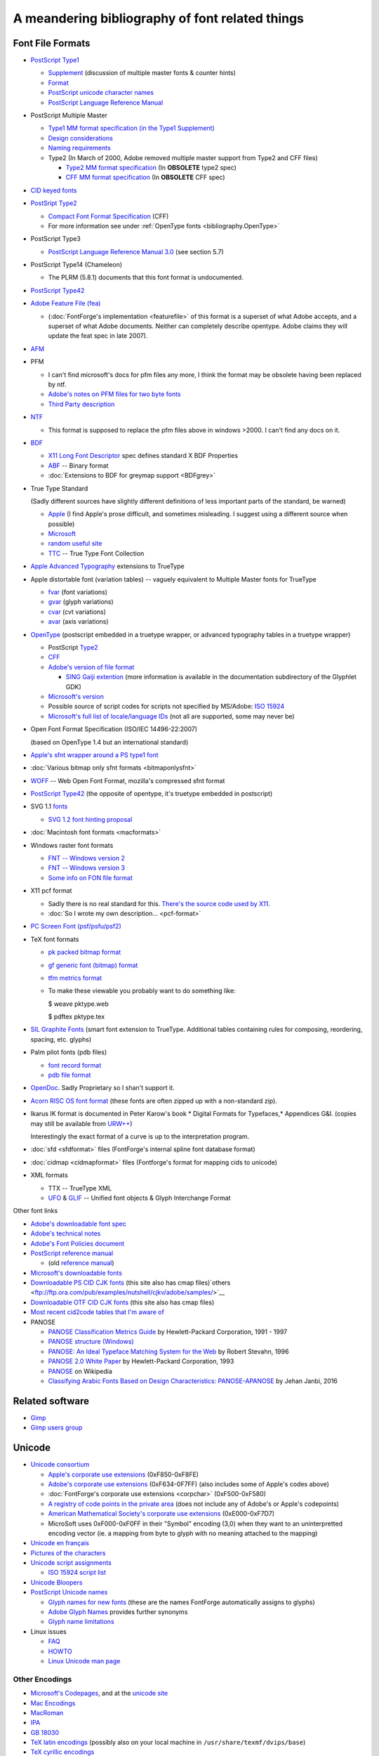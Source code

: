 A meandering bibliography of font related things
================================================

.. _bibliography.Formats:

Font File Formats
-----------------

* `PostScript Type1 <http://partners.adobe.com/public/developer/en/font/T1_SPEC.PDF>`__

  * `Supplement <http://partners.adobe.com/public/developer/en/font/5015.Type1_Supp.pdf>`__
    (discussion of multiple master fonts & counter hints)
  * `Format <http://partners.adobe.com/public/developer/en/font/T1Format.pdf>`__
  * `PostScript unicode character names <http://partners.adobe.com/public/developer/opentype/index_glyph.html>`__
  * `PostScript Language Reference Manual <http://www.adobe.com/products/postscript/pdfs/PLRM.pdf>`__
* PostScript Multiple Master

  * `Type1 MM format specification (in the Type1 Supplement) <http://partners.adobe.com/public/developer/en/font/5015.Type1_Supp.pdf>`__
  * `Design considerations <http://partners.adobe.com/public/developer/en/font/5091.Design_MM_Fonts.pdf>`__
  * `Naming requirements <http://partners.adobe.com/public/developer/en/font/5088.FontNames.pdf>`__
  * Type2 (In March of 2000, Adobe removed multiple master support from Type2 and
    CFF files)

    * `Type2 MM format specification <http://ftp.ktug.or.kr/obsolete/info/adobe/devtechnotes/pdffiles/5177.Type2.pdf>`__
      (In **OBSOLETE** type2 spec)
    * `CFF MM format specification <http://ftp.ktug.or.kr/obsolete/info/adobe/devtechnotes/pdffiles/5176.CFF.pdf>`__
      (In **OBSOLETE** CFF spec)
* `CID keyed fonts <http://partners.adobe.com/public/developer/en/font/5014.CMap_CIDFont_Spec.pdf>`__
* `PostSript Type2 <http://partners.adobe.com/public/developer/en/font/5177.Type2.pdf>`__

  * `Compact Font Format Specification <http://partners.adobe.com/public/developer/en/font/5176.CFF.pdf>`__
    (CFF)
  * For more information see under :ref:`OpenType fonts <bibliography.OpenType>`
* PostScript Type3

  * `PostScript Language Reference Manual 3.0 <http://www.adobe.com/products/postscript/pdfs/PLRM.pdf>`__
    (see section 5.7)
* PostScript Type14 (Chameleon)

  * The PLRM (5.8.1) documents that this font format is undocumented.
* `PostScript Type42 <http://partners.adobe.com/public/developer/en/font/5012.Type42_Spec.pdf>`__
* `Adobe Feature File (fea) <http://www.adobe.com/devnet/opentype/afdko/topic_feature_file_syntax.html>`__

  * (:doc:`FontForge's implementation <featurefile>` of this format is a superset of
    what Adobe accepts, and a superset of what Adobe documents. Neither can
    completely describe opentype. Adobe claims they will update the feat spec in
    late 2007).
* `AFM <http://partners.adobe.com/public/developer/en/font/5004.AFM_Spec.pdf>`__
* PFM

  * I can't find microsoft's docs for pfm files any more, I think the format may be
    obsolete having been replaced by ntf.
  * `Adobe's notes on PFM files for two byte fonts <http://partners.adobe.com/public/developer/en/font/5178.PFM.pdf>`__
  * `Third Party description <http://homepages.muenchen.org/bm134751/pfm_fmt_en.html>`__
* `NTF <http://msdn.microsoft.com/library/default.asp?url=/library/en-us/graphics/hh/graphics/pscript_7twn.asp>`__

  * This format is supposed to replace the pfm files above in windows >2000. I can't
    find any docs on it.
* `BDF <http://partners.adobe.com/public/developer/en/font/5005.BDF_Spec.pdf>`__

  * `X11 Long Font Descriptor <http://ftp.xfree86.org/pub/XFree86/4.5.0/doc/xlfd.txt>`__
    spec defines standard X BDF Properties
  * `ABF <http://partners.adobe.com/public/developer/en/font/5006.ABF_Spec.pdf>`__
    -- Binary format
  * :doc:`Extensions to BDF for greymap support <BDFgrey>`
* True Type Standard

  (Sadly different sources have slightly different definitions of less important
  parts of the standard, be warned)

  * `Apple <http://developer.apple.com/fonts/TTRefMan/>`__ (I find Apple's prose
    difficult, and sometimes misleading. I suggest using a different source when
    possible)
  * `Microsoft <http://www.microsoft.com/typography/tt/tt.htm>`__
  * `random useful site <http://www.truetype.demon.co.uk/ttspec.htm>`__
  * `TTC <http://partners.adobe.com/asn/tech/type/opentype/otff.jsp>`__ -- True Type
    Font Collection
* `Apple Advanced Typography <http://developer.apple.com/fonts/TTRefMan/RM06/Chap6.html>`__
  extensions to TrueType
* Apple distortable font (variation tables) -- vaguely equivalent to Multiple
  Master fonts for TrueType

  * `fvar <http://developer.apple.com/fonts/TTRefMan/RM06/Chap6fvar.html>`__ (font
    variations)
  * `gvar <http://developer.apple.com/fonts/TTRefMan/RM06/Chap6gvar.html>`__ (glyph
    variations)
  * `cvar <http://developer.apple.com/fonts/TTRefMan/RM06/Chap6cvar.html>`__ (cvt
    variations)
  * `avar <http://developer.apple.com/fonts/TTRefMan/RM06/Chap6avar.html>`__ (axis
    variations)
* `OpenType <http://partners.adobe.com/public/developer/opentype/index_spec.html>`__
  (postscript embedded in a truetype wrapper, or advanced typography tables in a
  truetype wrapper)

  * PostScript
    `Type2 <http://partners.adobe.com/public/developer/en/font/5177.Type2.pdf>`__
  * `CFF <http://partners.adobe.com/public/developer/en/font/5176.CFF.pdf>`__
  * `Adobe's version of file format <http://partners.adobe.com/public/developer/opentype/index_spec.html>`__

    * `SING Gaiji extention <http://partners.adobe.com/public/developer/opentype/gdk/topic.html>`__
      (more information is available in the documentation subdirectory of the Glyphlet
      GDK)
  * `Microsoft's version <http://www.microsoft.com/typography/otspec/default.htm>`__
  * Possible source of script codes for scripts not specified by MS/Adobe:
    `ISO 15924 <http://www.evertype.com/standards/iso15924/document/dis15924.pdf>`__
  * `Microsoft's full list of locale/language IDs <http://www.microsoft.com/globaldev/reference/lcd-all.mspx>`__
    (not all are supported, some may never be)
* Open Font Format Specification (ISO/IEC 14496-22:2007)

  (based on OpenType 1.4 but an international standard)
* `Apple's sfnt wrapper around a PS type1 font <ftp://ftp.apple.com/developer/Development_Kits/QuickDraw_GX/Documents.sit.hqx>`__
* :doc:`Various bitmap only sfnt formats <bitmaponlysfnt>`
* `WOFF <http://people.mozilla.com/~jkew/woff/woff-2009-09-16.html>`__ -- Web Open
  Font Format, mozilla's compressed sfnt format
* `PostScript Type42 <http://partners.adobe.com/public/developer/en/font/5012.Type42_Spec.pdf>`__
  (the opposite of opentype, it's truetype embedded in postscript)
* SVG 1.1 `fonts <http://www.w3c.org/TR/SVG11/fonts.html>`__

  * `SVG 1.2 font hinting proposal <http://www.w3c.org/TR/SVG12/>`__
* :doc:`Macintosh font formats <macformats>`
* Windows raster font formats

  * `FNT -- Windows version 2 <http://www.technoir.nu/hplx/hplx-l/9708/msg00404.html>`__
  * `FNT -- Windows version 3 <http://support.microsoft.com/default.aspx?scid=KB;en-us;q65123>`__
  * `Some info on FON file format <http://www.csn.ul.ie/~caolan/publink/winresdump/winresdump/doc/resfmt.txt>`__
* X11 pcf format

  * Sadly there is no real standard for this.
    `There's the source code used by X11 <http://ftp.x.org/pub/R6.4/xc/lib/font/bitmap/>`__.
  * :doc:`So I wrote my own description... <pcf-format>`
* `PC Screen Font (psf/psfu/psf2) <http://www.win.tue.nl/~aeb/linux/kbd/font-formats-1.html>`__
* TeX font formats

  * `pk packed bitmap format <http://www.ctan.org/tex-archive/systems/knuth/local/mfware/pktype.web>`__
  * `gf generic font (bitmap) format <http://www.ctan.org/tex-archive/systems/knuth/mfware/gftype.web>`__
  * `tfm metrics format <http://www.ctan.org/tex-archive/systems/knuth/texware/tftopl.web>`__
  * To make these viewable you probably want to do something like:

    $ weave pktype.web

    $ pdftex pktype.tex
* `SIL Graphite Fonts <http://scripts.sil.org/cms/scripts/page.php?site_id=nrsi&cat_id=RenderingGraphite>`__
  (smart font extension to TrueType. Additional tables containing rules for
  composing, reordering, spacing, etc. glyphs)
* Palm pilot fonts (pdb files)

  * `font record format <http://www.palmos.com/dev/support/docs/palmos/PalmOSReference/Font.html>`__
  * `pdb file format <http://www.palmos.com/dev/support/docs/fileformats/Intro.html#970318>`__
* `OpenDoc <http://www.bitstream.com/categories/developer/truedoc/pfrspec.html>`__.
  Sadly Proprietary so I shan't support it.
* `Acorn RISC OS font format <http://www.pinknoise.demon.co.uk/Docs/Arc/Fonts/Formats.html>`__
  (these fonts are often zipped up with a non-standard zip).
* Ikarus IK format is documented in Peter Karow's book * Digital Formats for
  Typefaces,* Appendices G&I. (copies may still be available from
  `URW++ <http://www.urwpp.de/english/home.htm>`__)

  Interestingly the exact format of a curve is up to the interpretation program.
* :doc:`sfd <sfdformat>` files (FontForge's internal spline font database format)
* :doc:`cidmap <cidmapformat>` files (Fontforge's format for mapping cids to
  unicode)
* XML formats

  * TTX -- TrueType XML
  * `UFO <http://unifiedfontobject.org/>`__ &
    `GLIF <http://unifiedfontobject.org/storageformats/glif.html>`__ -- Unified font
    objects & Glyph Interchange Format

Other font links

* `Adobe's downloadable font spec <http://partners.adobe.com/public/developer/en/font/5040.Download_Fonts.pdf>`__
* `Adobe's technical notes <http://partners.adobe.com/asn/tech/type/ftechnotes.jsp>`__
* `Adobe's Font Policies document <http://partners.adobe.com/asn/acrobat/sdk/public/docs/FontPolicies.pdf>`__
* `PostScript reference manual <http://www.adobe.com/products/postscript/pdfs/PLRM.pdf>`__

  * (old
    `reference manual <http://partners.adobe.com/asn/developer/pdfs/tn/psrefman.pdf>`__)
* `Microsoft's downloadable fonts <http://www.microsoft.com/typography/fontpack/default.htm>`__
* `Downloadable PS CID CJK fonts <ftp://ftp.ora.com/pub/examples/nutshell/ujip/adobe/samples/>`__
  (this site also has cmap
  files)`others <ftp://ftp.ora.com/pub/examples/nutshell/cjkv/adobe/samples/>`__
* `Downloadable OTF CID CJK fonts <http://www.adobe.com/products/acrobat/acrrasianfontpack.html>`__
  (this site also has cmap files)
* `Most recent cid2code tables that I'm aware of <ftp://ftp.oreilly.com/pub/examples/nutshell/cjkv/adobe>`__
* PANOSE

  * `PANOSE Classification Metrics Guide <http://panose.com>`__ by Hewlett-Packard
    Corporation, 1991 - 1997
  * `PANOSE structure (Windows) <https://msdn.microsoft.com/en-us/library/windows/desktop/dd162774(v=vs.85).aspx>`__
  * `PANOSE: An Ideal Typeface Matching System for the Web <https://www.w3.org/Printing/stevahn.html>`__
    by Robert Stevahn, 1996
  * `PANOSE 2.0 White Paper <https://www.w3.org/Fonts/Panose/pan2.html>`__ by
    Hewlett-Packard Corporation, 1993
  * `PANOSE <https://en.wikipedia.org/wiki/PANOSE>`__ on Wikipedia
  * `Classifying Arabic Fonts Based on Design Characteristics: PANOSE-APANOSE <http://spectrum.library.concordia.ca/981753/>`__
    by Jehan Janbi, 2016


Related software
----------------

* `Gimp <http://www.gimp.org/>`_
* `Gimp users group <http://gug.sunsite.dk/>`_



.. _bibliography.Unicode:

Unicode
-------

* `Unicode consortium <http://www.unicode.org/>`__

  * `Apple's corporate use extensions <http://www.unicode.org/Public/MAPPINGS/VENDORS/APPLE/CORPCHAR.TXT>`__
    (0xF850-0xF8FE)
  * `Adobe's corporate use extensions <http://partners.adobe.com/asn/tech/type/type/corporateuse.txt>`__
    (0xF634-0F7FF) (also includes some of Apple's codes above)
  * :doc:`FontForge's corporate use extensions <corpchar>` (0xF500-0xF580)
  * `A registry of code points in the private area <http://www.evertype.com/standards/csur/>`__
    (does not include any of Adobe's or Apple's codepoints)
  * `American Mathematical Society's corporate use extensions <http://www.ams.org/STIX/bnb/stix-tbl.asc-2003-10-10>`__
    (0xE000-0xF7D7)
  * MicroSoft uses 0xF000-0xF0FF in their "Symbol" encoding (3,0) when they want to
    an uninterpretted encoding vector (ie. a mapping from byte to glyph with no
    meaning attached to the mapping)
* `Unicode en français <http://hapax.qc.ca/>`__
* `Pictures of the characters <http://www.unicode.org/charts/>`__
* `Unicode script assignments <http://www.unicode.org/Public/UNIDATA/Scripts.txt>`__

  * `ISO 15924 script list <http://www.unicode.org/iso15924-en.html>`__
* `Unicode Bloopers <http://www.babelstone.co.uk/Unicode/Bloopers.html>`__
* `PostScript Unicode names <http://partners.adobe.com/public/developer/opentype/index_glyph.html>`__

  * `Glyph names for new fonts <http://partners.adobe.com/public/developer/en/opentype/aglfn13.txt>`__
    (these are the names FontForge automatically assigns to glyphs)
  * `Adobe Glyph Names <http://partners.adobe.com/public/developer/en/opentype/glyphlist.txt>`__
    provides further synonyms
  * `Glyph name limitations <http://partners.adobe.com/public/developer/opentype/index_glyph2.html>`__
* Linux issues

  * `FAQ <http://www.cl.cam.ac.uk/~mgk25/unicode.html>`__
  * `HOWTO <ftp://ftp.ilog.fr/pub/Users/haible/utf8/Unicode-HOWTO.html>`__
  * `Linux Unicode man page <http://bobo.fuw.edu.pl/cgi-bin/man2html/usr/share/man/man7/unicode.7.gz>`__


.. _bibliography.Encodings:

Other Encodings
^^^^^^^^^^^^^^^

* `Microsoft's Codepages <http://www.microsoft.com/globaldev/reference/wincp.asp>`__,
  and at the
  `unicode site <http://www.unicode.org/Public/MAPPINGS/VENDORS/MICSFT/WINDOWS/>`__
* `Mac Encodings <http://www.unicode.org/Public/MAPPINGS/VENDORS/APPLE/>`__
* `MacRoman <http://devworld.apple.com/techpubs/mac/Text/Text-516.html>`__
* `IPA <http://www2.arts.gla.ac.uk/IPA/fullchart.html>`__
* `GB 18030 <http://www-106.ibm.com/developerworks/unicode/library/u-china.html?dwzone=unicode>`__
* `TeX latin encodings <http://www.tug.org/fontname/html/Encodings.html>`__
  (possibly also on your local machine in ``/usr/share/texmf/dvips/base``)
* `TeX cyrillic encodings <http://www.ctan.org/tex-archive/macros/latex/contrib/supported/t2/enc-maps/encfiles/>`__

--------------------------------------------------------------------------------


.. _bibliography.Books:

Books
-----


.. _bibliography.FontForge:

FontForge
^^^^^^^^^

* .. image:: /images/http://images-eu.amazon.com/images/P/284177273X.08.MZZZZZZZ.jpg
     :align: left
     :alt: Fontes et Codages

  `Haralambous, Yannis, 2004, Fontes & Codages <http://www.amazon.fr/exec/obidos/ASIN/284177273X/qid%3D1096481415/402-5423443-8577732>`__

* .. image:: /images/http://images.amazon.com/images/P/0596102429.01._AA240_SCLZZZZZZZ_V40077239_.jpg
     :align: left
     :alt: Fontes et Codages

  `Haralambous, Yannis (translated: P Scott Horne), 2006, Fonts & Encodings <http://www.amazon.com/Fonts-Encodings-Yannis-Haralambous/dp/0596102429/sr=1-1/qid=1158862933/ref=sr_1_1/103-9032945-8593416?ie=UTF8&s=books>`__


.. _bibliography.Typography:

Typography
^^^^^^^^^^


.. _bibliography.editor:

Font editor concepts
^^^^^^^^^^^^^^^^^^^^

Karow, Peter, 1994, *Font Technology, Description and Tools*

Karow, Peter, 1987, *Digital Formats for Typefaces*


.. _bibliography.TeX:

TeX
^^^

Hoenig, Alan *TeX Unbound: LaTeX and TeX Strategies for Fonts, Graphics & More*

Knuth, Donald, 1979, *TeX and METAFONT, New Directions in Typesetting*


Interview
---------

I was interviewed by the Open Source Publishing people at
`LGM2 <http://www.libregraphicsmeeting.org/>`__. There's an
`mp3 file of the interview available on their site. <http://ospublish.constantvzw.org/?p=221>`__